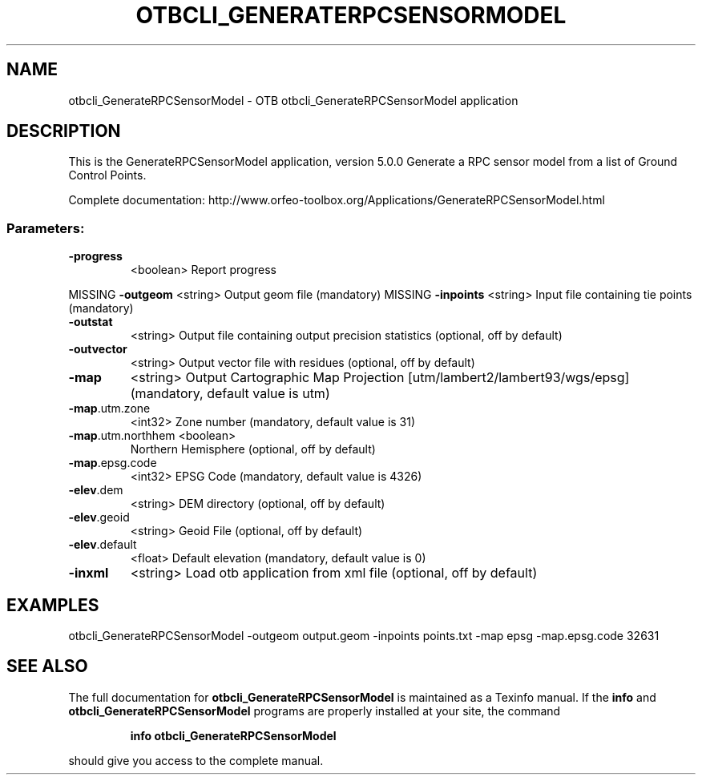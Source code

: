.\" DO NOT MODIFY THIS FILE!  It was generated by help2man 1.46.4.
.TH OTBCLI_GENERATERPCSENSORMODEL "1" "September 2015" "otbcli_GenerateRPCSensorModel 5.0.0" "User Commands"
.SH NAME
otbcli_GenerateRPCSensorModel \- OTB otbcli_GenerateRPCSensorModel application
.SH DESCRIPTION
This is the GenerateRPCSensorModel application, version 5.0.0
Generate a RPC sensor model from a list of Ground Control Points.
.PP
Complete documentation: http://www.orfeo\-toolbox.org/Applications/GenerateRPCSensorModel.html
.SS "Parameters:"
.TP
\fB\-progress\fR
<boolean>        Report progress
.PP
MISSING \fB\-outgeom\fR          <string>         Output geom file  (mandatory)
MISSING \fB\-inpoints\fR         <string>         Input file containing tie points  (mandatory)
.TP
\fB\-outstat\fR
<string>         Output file containing output precision statistics  (optional, off by default)
.TP
\fB\-outvector\fR
<string>         Output vector file with residues  (optional, off by default)
.TP
\fB\-map\fR
<string>         Output Cartographic Map Projection [utm/lambert2/lambert93/wgs/epsg] (mandatory, default value is utm)
.TP
\fB\-map\fR.utm.zone
<int32>          Zone number  (mandatory, default value is 31)
.TP
\fB\-map\fR.utm.northhem <boolean>
Northern Hemisphere  (optional, off by default)
.TP
\fB\-map\fR.epsg.code
<int32>          EPSG Code  (mandatory, default value is 4326)
.TP
\fB\-elev\fR.dem
<string>         DEM directory  (optional, off by default)
.TP
\fB\-elev\fR.geoid
<string>         Geoid File  (optional, off by default)
.TP
\fB\-elev\fR.default
<float>          Default elevation  (mandatory, default value is 0)
.TP
\fB\-inxml\fR
<string>         Load otb application from xml file  (optional, off by default)
.SH EXAMPLES
otbcli_GenerateRPCSensorModel \-outgeom output.geom \-inpoints points.txt \-map epsg \-map.epsg.code 32631
.PP

.SH "SEE ALSO"
The full documentation for
.B otbcli_GenerateRPCSensorModel
is maintained as a Texinfo manual.  If the
.B info
and
.B otbcli_GenerateRPCSensorModel
programs are properly installed at your site, the command
.IP
.B info otbcli_GenerateRPCSensorModel
.PP
should give you access to the complete manual.
